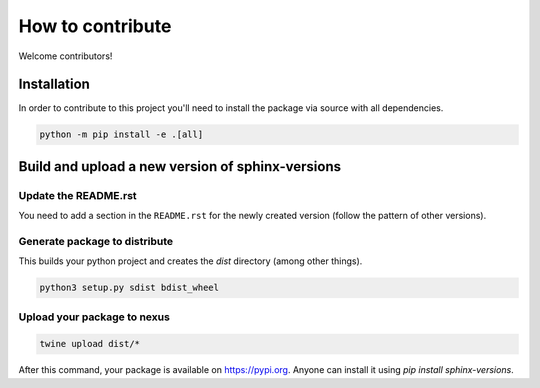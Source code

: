 .. _contributing:

=================
How to contribute
=================

Welcome contributors!

Installation
============

In order to contribute to this project you'll need to install the package via source with all dependencies.

.. code:: bash

   python -m pip install -e .[all]

Build and upload a new version of sphinx-versions
=================================================

Update the README.rst
---------------------

You need to add a section in the ``README.rst`` for the newly created version (follow the pattern of other versions).


Generate package to distribute
------------------------------

This builds your python project and creates the `dist` directory (among other things).

.. code:: bash

   python3 setup.py sdist bdist_wheel

Upload your package to nexus
----------------------------

.. code:: bash

   twine upload dist/*

After this command, your package is available on  https://pypi.org. Anyone can install it using `pip install sphinx-versions`.
